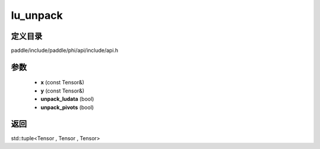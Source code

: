 .. _cn_api_paddle_experimental_lu_unpack:

lu_unpack
-------------------------------

.. cpp:function:: std::tuple<Tensor , Tensor , Tensor> lu_unpack ( const Tensor & x , const Tensor & y , bool unpack_ludata = true , bool unpack_pivots = true ) ;


定义目录
:::::::::::::::::::::
paddle/include/paddle/phi/api/include/api.h

参数
:::::::::::::::::::::
	- **x** (const Tensor&)
	- **y** (const Tensor&)
	- **unpack_ludata** (bool)
	- **unpack_pivots** (bool)

返回
:::::::::::::::::::::
std::tuple<Tensor , Tensor , Tensor>
